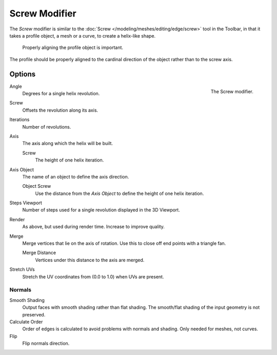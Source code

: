 .. index:: Modeling Modifiers; Screw Modifier
.. _bpy.types.ScrewModifier:

**************
Screw Modifier
**************

The *Screw* modifier is similar to the :doc:`Screw </modeling/meshes/editing/edge/screw>` tool
in the Toolbar, in that it takes a profile object, a mesh or a curve, to create a helix-like shape.

.. figure:: /images/modeling_modifiers_generate_screw_align.png
   :width: 540px

   Properly aligning the profile object is important.

The profile should be properly aligned to the cardinal direction of the object rather than to the screw axis.


Options
=======

.. figure:: /images/modeling_modifiers_generate_screw_panel.png
   :align: right
   :width: 300px

   The Screw modifier.

Angle
   Degrees for a single helix revolution.

Screw
   Offsets the revolution along its axis.

Iterations
   Number of revolutions.

Axis
   The axis along which the helix will be built.

   Screw
      The height of one helix iteration.

Axis Object
   The name of an object to define the axis direction.

   Object Screw
      Use the distance from the *Axis Object* to define the height of one helix iteration.


Steps Viewport
   Number of steps used for a single revolution displayed in the 3D Viewport.
Render
   As above, but used during render time. Increase to improve quality.

Merge
   Merge vertices that lie on the axis of rotation.
   Use this to close off end points with a triangle fan.

   Merge Distance
      Vertices under this distance to the axis are merged.

Stretch UVs
   Stretch the UV coordinates from (0.0 to 1.0) when UVs are present.


Normals
-------

Smooth Shading
   Output faces with smooth shading rather than flat shading.
   The smooth/flat shading of the input geometry is not preserved.

Calculate Order
   Order of edges is calculated to avoid problems with normals and shading. Only needed for meshes, not curves.

Flip
   Flip normals direction.
